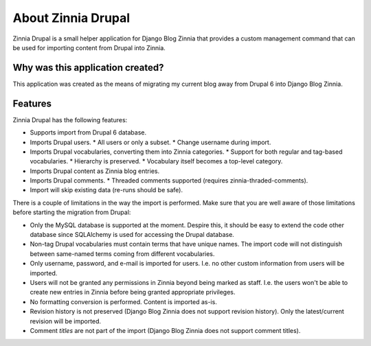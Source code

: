 About Zinnia Drupal
===================

Zinnia Drupal is a small helper application for Django Blog Zinnia that provides
a custom management command that can be used for importing content from Drupal
into Zinnia.


Why was this application created?
---------------------------------

This application was created as the means of migrating my current blog away from
Drupal 6 into Django Blog Zinnia.


Features
--------

Zinnia Drupal has the following features:

* Supports import from Drupal 6 database.
* Imports Drupal users.
  * All users or only a subset.
  * Change username during import.
* Imports Drupal vocabularies, converting them into Zinnia categories.
  * Support for both regular and tag-based vocabularies.
  * Hierarchy is preserved.
  * Vocabulary itself becomes a top-level category.
* Imports Drupal content as Zinnia blog entries.
* Imports Drupal comments.
  * Threaded comments supported (requires zinnia-thraded-comments).
* Import will skip existing data (re-runs should be safe).

There is a couple of limitations in the way the import is performed. Make sure
that you are well aware of those limitations before starting the migration from
Drupal:

* Only the MySQL database is supported at the moment. Despire this, it should be
  easy to extend the code other database since SQLAlchemy is used for accessing
  the Drupal database.
* Non-tag Drupal vocabularies must contain terms that have unique
  names. The import code will not distinguish between same-named terms coming
  from different vocabularies.
* Only username, password, and e-mail is imported for users. I.e. no other
  custom information from users will be imported.
* Users will not be granted any permissions in Zinnia beyond being marked as
  staff. I.e. the users won't be able to create new entries in Zinnia before
  being granted appropriate privileges.
* No formatting conversion is performed. Content is imported as-is.
* Revision history is not preserved (Django Blog Zinnia does not support
  revision history). Only the latest/current revision will be imported.
* Comment *titles* are not part of the import (Django Blog Zinnia does not
  support comment titles).

